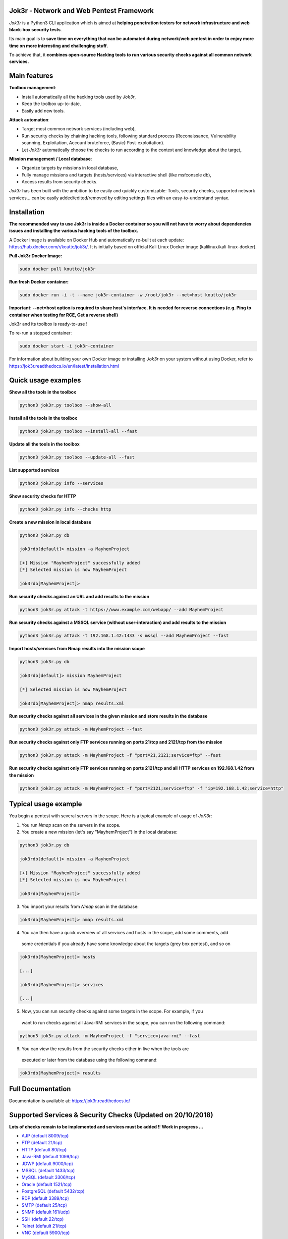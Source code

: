 .. raw:: html

   <p align="center">

.. image:: ./pictures/logo.png

.. raw:: html

   <br class="title">

.. image:: https://img.shields.io/badge/python-3.6-blue.svg
    :target: https://www.python.org/downloads/release/python-366/
    :alt: Python 3.6

.. image:: https://readthedocs.org/projects/jok3r/badge/?version=latest
   :target: https://jok3r.readthedocs.io/en/latest/
   :alt: Documentation ReadTheDocs

.. image:: https://img.shields.io/docker/automated/koutto/jok3r.svg
    :target: https://hub.docker.com/r/koutto/jok3r/
    :alt: Docker Automated build

.. image:: https://img.shields.io/docker/build/koutto/jok3r.svg
    :alt: Docker Build Status

.. raw:: html

   </p>

==========================================
Jok3r - Network and Web Pentest Framework
==========================================

*Jok3r* is a Python3 CLI application which is aimed at **helping penetration testers 
for network infrastructure and web black-box security tests**. 

Its main goal is to **save time on everything that can be automated during network/web
pentest in order to enjoy more time on more interesting and challenging stuff**.

To achieve that, it **combines open-source Hacking tools to run various security checks
against all common network services.**

=============
Main features
=============
**Toolbox management**: 

* Install automatically all the hacking tools used by *Jok3r*,
* Keep the toolbox up-to-date,
* Easily add new tools.

**Attack automation**: 

* Target most common network services (including web),
* Run security checks by chaining hacking tools, following standard process (Reconaissance,
  Vulnerability scanning, Exploitation, Account bruteforce, (Basic) Post-exploitation).
* Let *Jok3r* automatically choose the checks to run according to the context and knowledge about the target,

**Mission management / Local database**: 

* Organize targets by missions in local database,
* Fully manage missions and targets (hosts/services) via interactive shell (like msfconsole db),
* Access results from security checks.
    

*Jok3r* has been built with the ambition to be easily and quickly customizable: 
Tools, security checks, supported network services... can be easily 
added/edited/removed by editing settings files with an easy-to-understand syntax.


============
Installation
============
**The recommended way to use Jok3r is inside a Docker container so you will not have 
to worry about dependencies issues and installing the various hacking tools of the toolbox.**

.. image:: https://raw.githubusercontent.com/koutto/jok3r/master/pictures/docker-logo.png

A Docker image is available on Docker Hub and automatically re-built at each update: 
https://hub.docker.com/r/koutto/jok3r/. It is initially based on official Kali
Linux Docker image (kalilinux/kali-linux-docker).

.. image:: https://images.microbadger.com/badges/image/koutto/jok3r.svg
   :target: https://microbadger.com/images/koutto/jok3r
   :alt: Docker Image size


**Pull Jok3r Docker Image:**

.. code-block:: console

    sudo docker pull koutto/jok3r

**Run fresh Docker container:**

.. code-block:: console

    sudo docker run -i -t --name jok3r-container -w /root/jok3r --net=host koutto/jok3r

**Important: --net=host option is required to share host's interface. It is needed for reverse
connections (e.g. Ping to container when testing for RCE, Get a reverse shell)**

Jok3r and its toolbox is ready-to-use !

To re-run a stopped container:

.. code-block:: console

    sudo docker start -i jok3r-container

For information about building your own Docker image or installing *Jok3r* on your system
without using Docker, refer to https://jok3r.readthedocs.io/en/latest/installation.html

====================
Quick usage examples
====================

**Show all the tools in the toolbox**

.. code-block:: console

    python3 jok3r.py toolbox --show-all

**Install all the tools in the toolbox**

.. code-block:: console

    python3 jok3r.py toolbox --install-all --fast

**Update all the tools in the toolbox**

.. code-block:: console

    python3 jok3r.py toolbox --update-all --fast

**List supported services**

.. code-block:: console

    python3 jok3r.py info --services

**Show security checks for HTTP**

.. code-block:: console

    python3 jok3r.py info --checks http

**Create a new mission in local database**

.. code-block:: console

    python3 jok3r.py db

    jok3rdb[default]> mission -a MayhemProject

    [+] Mission "MayhemProject" successfully added
    [*] Selected mission is now MayhemProject

    jok3rdb[MayhemProject]> 

**Run security checks against an URL and add results to the mission**

.. code-block:: console

    python3 jok3r.py attack -t https://www.example.com/webapp/ --add MayhemProject

**Run security checks against a MSSQL service (without user-interaction) and add results to the mission**

.. code-block:: console

    python3 jok3r.py attack -t 192.168.1.42:1433 -s mssql --add MayhemProject --fast

**Import hosts/services from Nmap results into the mission scope**

.. code-block:: console

    python3 jok3r.py db

    jok3rdb[default]> mission MayhemProject

    [*] Selected mission is now MayhemProject

    jok3rdb[MayhemProject]> nmap results.xml

**Run security checks against all services in the given mission and store results in the database**

.. code-block:: console

    python3 jok3r.py attack -m MayhemProject --fast

**Run security checks against only FTP services running on ports 21/tcp and 2121/tcp from the mission**

.. code-block:: console

    python3 jok3r.py attack -m MayhemProject -f "port=21,2121;service=ftp" --fast

**Run security checks against only FTP services running on ports 2121/tcp and all HTTP services 
on 192.168.1.42 from the mission**

.. code-block:: console

    python3 jok3r.py attack -m MayhemProject -f "port=2121;service=ftp" -f "ip=192.168.1.42;service=http"


======================
Typical usage example
======================
You begin a pentest with several servers in the scope. Here is a typical example of usage of *JoK3r*:

1. You run *Nmap* scan on the servers in the scope.

2. You create a new mission (let's say "MayhemProject") in the local database:

.. code-block:: console

    python3 jok3r.py db

    jok3rdb[default]> mission -a MayhemProject

    [+] Mission "MayhemProject" successfully added
    [*] Selected mission is now MayhemProject

    jok3rdb[MayhemProject]> 

3. You import your results from *Nmap* scan in the database:

.. code-block:: console

    jok3rdb[MayhemProject]> nmap results.xml

4. You can then have a quick overview of all services and hosts in the scope, add some comments, add
  some credentials if you already have some knowledge about the targets (grey box pentest), and so on

.. code-block:: console

    jok3rdb[MayhemProject]> hosts

    [...]

    jok3rdb[MayhemProject]> services

    [...]

5. Now, you can run security checks against some targets in the scope. For example, if you 
  want to run checks against all Java-RMI services in the scope, you can run the following command:

.. code-block:: console

    python3 jok3r.py attack -m MayhemProject -f "service=java-rmi" --fast

6. You can view the results from the security checks either in live when the tools are 
  executed or later from the database using the following command:

.. code-block:: console

    jok3rdb[MayhemProject]> results


==================
Full Documentation
==================
Documentation is available at: https://jok3r.readthedocs.io/


============================================================
Supported Services & Security Checks (Updated on 20/10/2018)
============================================================

**Lots of checks remain to be implemented and services must be added !! Work in progress ...**

-  `AJP (default 8009/tcp)`_
-  `FTP (default 21/tcp)`_
-  `HTTP (default 80/tcp)`_
-  `Java-RMI (default 1099/tcp)`_
-  `JDWP (default 9000/tcp)`_
-  `MSSQL (default 1433/tcp)`_
-  `MySQL (default 3306/tcp)`_
-  `Oracle (default 1521/tcp)`_
-  `PostgreSQL (default 5432/tcp)`_
-  `RDP (default 3389/tcp)`_
-  `SMTP (default 25/tcp)`_
-  `SNMP (default 161/udp)`_
-  `SSH (default 22/tcp)`_
-  `Telnet (default 21/tcp)`_
-  `VNC (default 5900/tcp)`_


AJP (default 8009/tcp)
----------------------

.. code-block:: console

    +------------------------+------------+-------------------------------------------------------------------------------------------------+----------------+
    | Name                   | Category   | Description                                                                                     | Tool used      |
    +------------------------+------------+-------------------------------------------------------------------------------------------------+----------------+
    | nmap-recon             | recon      | Recon using Nmap AJP scripts                                                                    | nmap           |
    | tomcat-version         | recon      | Fingerprint Tomcat version through AJP                                                          | ajpy           |
    | vuln-lookup            | vulnscan   | Vulnerability lookup in Vulners.com (NSE scripts) and exploit-db.com (lots of false positive !) | vuln-databases |
    | default-creds-tomcat   | bruteforce | Check default credentials for Tomcat Application Manager                                        | ajpy           |
    | deploy-webshell-tomcat | exploit    | Deploy a webshell on Tomcat through AJP                                                         | ajpy           |
    +------------------------+------------+-------------------------------------------------------------------------------------------------+----------------+


FTP (default 21/tcp)
--------------------

.. code-block:: console

    +------------------+------------+-------------------------------------------------------------------------------------------------+----------------+
    | Name             | Category   | Description                                                                                     | Tool used      |
    +------------------+------------+-------------------------------------------------------------------------------------------------+----------------+
    | nmap-recon       | recon      | Recon using Nmap FTP scripts                                                                    | nmap           |
    | nmap-vuln-lookup | vulnscan   | Vulnerability lookup in Vulners.com (NSE scripts) and exploit-db.com (lots of false positive !) | vuln-databases |
    | ftpmap-scan      | vulnscan   | Identify FTP server soft/version and check for known vulns                                      | ftpmap         |
    | common-creds     | bruteforce | Check common credentials on FTP server                                                          | patator        |
    | bruteforce-creds | bruteforce | Bruteforce FTP accounts                                                                         | patator        |
    +------------------+------------+-------------------------------------------------------------------------------------------------+----------------+


HTTP (default 80/tcp)
---------------------

.. code-block:: console

    +--------------------------------------+------------+------------------------------------------------------------------------------------------------------------+--------------------------------+
    | Name                                 | Category   | Description                                                                                                | Tool used                      |
    +--------------------------------------+------------+------------------------------------------------------------------------------------------------------------+--------------------------------+
    | nmap-recon                           | recon      | Recon using Nmap HTTP scripts                                                                              | nmap                           |
    | load-balancing-detection             | recon      | HTTP load balancer detection                                                                               | halberd                        |
    | waf-detection                        | recon      | Identify and fingerprint WAF products protecting website                                                   | wafw00f                        |
    | tls-probing                          | recon      | Identify the implementation in use by SSL/TLS servers (might allow server fingerprinting)                  | tls-prober                     |
    | fingerprinting-multi-whatweb         | recon      | Identify CMS, blogging platforms, JS libraries, Web servers                                                | whatweb                        |
    | fingerprinting-app-server            | recon      | Fingerprint application server (JBoss, ColdFusion, Weblogic, Tomcat, Railo, Axis2, Glassfish)              | clusterd                       |
    | fingerprinting-server-domino         | recon      | Fingerprint IBM/Lotus Domino server                                                                        | domiowned                      |
    | fingerprinting-cms-wig               | recon      | Identify several CMS and other administrative applications                                                 | wig                            |
    | fingerprinting-cms-cmseek            | recon      | Detect CMS (130+ supported), detect version on Drupal, advanced scan on Wordpress/Joomla                   | cmseek                         |
    | fingerprinting-cms-fingerprinter     | recon      | Fingerprint precisely CMS versions (based on files checksums)                                              | fingerprinter                  |
    | fingerprinting-cms-cmsexplorer       | recon      | Find plugins and themes (using bruteforce) installed in a CMS (Wordpress, Drupal, Joomla, Mambo)           | cmsexplorer                    |
    | fingerprinting-drupal                | recon      | Fingerprint Drupal 7/8: users, nodes, default files, modules, themes enumeration                           | drupwn                         |
    | crawling-fast                        | recon      | Crawl website quickly, analyze interesting files/directories                                               | dirhunt                        |
    | crawling-fast2                       | recon      | Crawl website and extract URLs, files, intel & endpoints                                                   | photon                         |
    | vuln-lookup                          | vulnscan   | Vulnerability lookup in Vulners.com (NSE scripts) and exploit-db.com (lots of false positive !)            | vuln-databases                 |
    | ssl-check                            | vulnscan   | Check for SSL/TLS configuration                                                                            | testssl                        |
    | vulnscan-multi-nikto                 | vulnscan   | Check for multiple web vulnerabilities/misconfigurations                                                   | nikto                          |
    | default-creds-web-multi              | vulnscan   | Check for default credentials on various web interfaces                                                    | changeme                       |
    | webdav-scan-davscan                  | vulnscan   | Scan HTTP WebDAV                                                                                           | davscan                        |
    | webdav-scan-msf                      | vulnscan   | Scan HTTP WebDAV                                                                                           | metasploit                     |
    | webdav-internal-ip-disclosure        | vulnscan   | Check for WebDAV internal IP disclosure                                                                    | metasploit                     |
    | webdav-website-content               | vulnscan   | Detect webservers disclosing its content through WebDAV                                                    | metasploit                     |
    | http-put-check                       | vulnscan   | Detect the support of dangerous HTTP PUT method                                                            | metasploit                     |
    | apache-optionsbleed-check            | vulnscan   | Test for the Optionsbleed bug in Apache httpd (CVE-2017-9798)                                              | optionsbleed                   |
    | shellshock-scan                      | vulnscan   | Detect if web server is vulnerable to Shellshock (CVE-2014-6271)                                           | shocker                        |
    | iis-shortname-scan                   | vulnscan   | Scan for IIS short filename (8.3) disclosure vulnerability                                                 | iis-shortname-scanner          |
    | iis-internal-ip-disclosure           | vulnscan   | Check for IIS internal IP disclosure                                                                       | metasploit                     |
    | tomcat-user-enum                     | vulnscan   | Enumerate users on Tomcat 4.1.0 - 4.1.39, 5.5.0 - 5.5.27, and 6.0.0 - 6.0.18                               | metasploit                     |
    | jboss-vulnscan-multi                 | vulnscan   | Scan JBoss application server for multiple vulnerabilities                                                 | metasploit                     |
    | jboss-status-infoleak                | vulnscan   | Queries JBoss status servlet to collect sensitive information (JBoss 4.0, 4.2.2 and 4.2.3)                 | metasploit                     |
    | jenkins-infoleak                     | vulnscan   | Enumerate a remote Jenkins-CI installation in an unauthenticated manner                                    | metasploit                     |
    | cms-multi-vulnscan-cmsmap            | vulnscan   | Check for vulnerabilities in CMS Wordpress, Drupal, Joomla                                                 | cmsmap                         |
    | wordpress-vulscan                    | vulnscan   | Scan for vulnerabilities in CMS Wordpress                                                                  | wpscan                         |
    | wordpress-vulscan2                   | vulnscan   | Scan for vulnerabilities in CMS Wordpress                                                                  | wpseku                         |
    | joomla-vulnscan                      | vulnscan   | Scan for vulnerabilities in CMS Joomla                                                                     | joomscan                       |
    | joomla-vulnscan2                     | vulnscan   | Scan for vulnerabilities in CMS Joomla                                                                     | joomlascan                     |
    | joomla-vulnscan3                     | vulnscan   | Scan for vulnerabilities in CMS Joomla                                                                     | joomlavs                       |
    | drupal-vulnscan                      | vulnscan   | Scan for vulnerabilities in CMS Drupal                                                                     | droopescan                     |
    | magento-vulnscan                     | vulnscan   | Check for misconfigurations in CMS Magento                                                                 | magescan                       |
    | silverstripe-vulnscan                | vulnscan   | Scan for vulnerabilities in CMS Silverstripe                                                               | droopescan                     |
    | vbulletin-vulnscan                   | vulnscan   | Scan for vulnerabilities in CMS vBulletin                                                                  | vbscan                         |
    | liferay-vulnscan                     | vulnscan   | Scan for vulnerabilities in CMS Liferay                                                                    | liferayscan                    |
    | angularjs-csti-scan                  | vulnscan   | Scan for AngularJS Client-Side Template Injection                                                          | angularjs-csti-scanner         |
    | jboss-deploy-shell                   | exploit    | Try to deploy shell on JBoss server (jmx-console, web-console, admin-console, JMXInvokerServlet)           | jexboss                        |
    | struts2-rce-cve2017-5638             | exploit    | Exploit Apache Struts2 Jakarta Multipart parser RCE (CVE-2017-5638)                                        | jexboss                        |
    | struts2-rce-cve2017-9805             | exploit    | Exploit Apache Struts2 REST Plugin XStream RCE (CVE-2017-9805)                                             | struts-pwn-cve2017-9805        |
    | struts2-rce-cve2018-11776            | exploit    | Exploit Apache Struts2 misconfiguration RCE (CVE-2018-11776)                                               | struts-pwn-cve2018-11776       |
    | tomcat-rce-cve2017-12617             | exploit    | Exploit for Apache Tomcat (<9.0.1 (Beta), <8.5.23, <8.0.47, <7.0.8) JSP Upload Bypass RCE (CVE-2017-12617) | exploit-tomcat-cve2017-12617   |
    | jenkins-cliport-deserialize          | exploit    | Exploit Java deserialization in Jenkins CLI port                                                           | jexboss                        |
    | weblogic-t3-deserialize-cve2015-4852 | exploit    | Exploit Java deserialization in Weblogic T3(s) (CVE-2015-4852)                                             | loubia                         |
    | weblogic-t3-deserialize-cve2017-3248 | exploit    | Exploit Java deserialization in Weblogic T3(s) (CVE-2017-3248)                                             | exploit-weblogic-cve2017-3248  |
    | weblogic-t3-deserialize-cve2018-2893 | exploit    | Exploit Java deserialization in Weblogic T3(s) (CVE-2018-2893)                                             | exploit-weblogic-cve2018-2893  |
    | weblogic-wls-wsat-cve2017-10271      | exploit    | Exploit WLS-WSAT in Weblogic - CVE-2017-10271                                                              | exploit-weblogic-cve2017-10271 |
    | drupal-cve-exploit                   | exploit    | Check and exploit CVEs in CMS Drupal 7/8 (include Drupalgeddon2) (require user interaction)                | drupwn                         |
    | bruteforce-domino                    | bruteforce | Bruteforce against IBM/Lotus Domino server                                                                 | domiowned                      |
    | bruteforce-wordpress                 | bruteforce | Bruteforce Wordpress accounts                                                                              | wpseku                         |
    | bruteforce-joomla                    | bruteforce | Bruteforce Joomla account                                                                                  | xbruteforcer                   |
    | bruteforce-drupal                    | bruteforce | Bruteforce Drupal account                                                                                  | xbruteforcer                   |
    | bruteforce-opencart                  | bruteforce | Bruteforce Opencart account                                                                                | xbruteforcer                   |
    | bruteforce-magento                   | bruteforce | Bruteforce Magento account                                                                                 | xbruteforcer                   |
    | web-path-bruteforce-targeted         | bruteforce | Bruteforce web paths when language is known (extensions adapted) (use raft wordlist)                       | dirsearch                      |
    | web-path-bruteforce-blind            | bruteforce | Bruteforce web paths when language is unknown (use raft wordlist)                                          | wfuzz                          |
    | web-path-bruteforce-opendoor         | bruteforce | Bruteforce web paths using OWASP OpenDoor wordlist                                                         | wfuzz                          |
    +--------------------------------------+------------+------------------------------------------------------------------------------------------------------------+--------------------------------+


Java-RMI (default 1099/tcp)
---------------------------

.. code-block:: console

    +------------------------------+------------+-------------------------------------------------------------------------------------------------------------+----------------+
    | Name                         | Category   | Description                                                                                                 | Tool used      |
    +------------------------------+------------+-------------------------------------------------------------------------------------------------------------+----------------+
    | nmap-recon                   | recon      | Attempt to dump all objects from Java-RMI service                                                           | nmap           |
    | rmi-enum                     | recon      | Enumerate RMI services                                                                                      | barmie         |
    | jmx-info                     | recon      | Get information about JMX and the MBean server                                                              | twiddle        |
    | vuln-lookup                  | vulnscan   | Vulnerability lookup in Vulners.com (NSE scripts) and exploit-db.com (lots of false positive !)             | vuln-databases |
    | jmx-bruteforce               | bruteforce | Bruteforce creds to connect to JMX registry                                                                 | jmxbf          |
    | exploit-rmi-default-config   | exploit    | Exploit default config in RMI Registry to load classes from any remote URL (not working against JMX)        | metasploit     |
    | exploit-jmx-insecure-config  | exploit    | Exploit JMX insecure config. Auth disabled: should be vuln. Auth enabled: vuln only if weak config deployed | metasploit     |
    | tomcat-rmi-deserialize       | exploit    | Exploit Java-RMI deserialize in Tomcat (CVE-2016-8735, CVE-2016-8735), req. JmxRemoteLifecycleListener      | jexboss        |
    | rmi-deserialize-all-payloads | exploit    | Attempt to exploit Java deserialize against Java RMI Registry with all ysoserial payloads                   | ysoserial      |
    +------------------------------+------------+-------------------------------------------------------------------------------------------------------------+----------------+


JDWP (default 9000/tcp)
-----------------------

.. code-block:: console

    +------------+----------+-----------------------------------------------------+-----------------+
    | Name       | Category | Description                                         | Tool used       |
    +------------+----------+-----------------------------------------------------+-----------------+
    | nmap-recon | recon    | Recon using Nmap JDWP scripts                       | nmap            |
    | jdwp-rce   | exploit  | Gain RCE on JDWP service (show OS/Java info as PoC) | jdwp-shellifier |
    +------------+----------+-----------------------------------------------------+-----------------+


MSSQL (default 1433/tcp)
------------------------

.. code-block:: console

    +-----------------------+-------------+--------------------------------------------------------------------------------------------------------------+-----------+
    | Name                  | Category    | Description                                                                                                  | Tool used |
    +-----------------------+-------------+--------------------------------------------------------------------------------------------------------------+-----------+
    | nmap-recon            | recon       | Recon using Nmap MSSQL scripts                                                                               | nmap      |
    | mssqlinfo             | recon       | Get technical information about a remote MSSQL server (use TDS protocol and SQL browser Server)              | msdat     |
    | common-creds          | bruteforce  | Check common/default credentials on MSSQL server                                                             | msdat     |
    | bruteforce-sa-account | bruteforce  | Bruteforce MSSQL "sa" account                                                                                | msdat     |
    | audit-mssql-postauth  | postexploit | Check permissive privileges, methods allowing command execution, weak accounts after authenticating on MSSQL | msdat     |
    +-----------------------+-------------+--------------------------------------------------------------------------------------------------------------+-----------+


MySQL (default 3306/tcp)
------------------------

.. code-block:: console

    +--------------------------------+-------------+-------------------------------------------------------------------------+------------+
    | Name                           | Category    | Description                                                             | Tool used  |
    +--------------------------------+-------------+-------------------------------------------------------------------------+------------+
    | nmap-recon                     | recon       | Recon using Nmap MySQL scripts                                          | nmap       |
    | mysql-auth-bypass-cve2012-2122 | exploit     | Exploit password bypass vulnerability in MySQL - CVE-2012-2122          | metasploit |
    | default-creds                  | bruteforce  | Check default credentials on MySQL server                               | patator    |
    | mysql-hashdump                 | postexploit | Retrieve usernames and password hashes from MySQL database (req. creds) | metasploit |
    +--------------------------------+-------------+-------------------------------------------------------------------------+------------+


Oracle (default 1521/tcp)
-------------------------

.. code-block:: console

    +-----------------------+-------------+--------------------------------------------------------------------------------------------------------------+-----------+
    | Name                  | Category    | Description                                                                                                  | Tool used |
    +-----------------------+-------------+--------------------------------------------------------------------------------------------------------------+-----------+
    | tnscmd                | recon       | Connect to TNS Listener and issue commands Ping, Status, Version                                             | odat      |
    | tnspoisoning          | vulnscan    | Test if TNS Listener is vulnerable to TNS Poisoning (CVE-2012-1675)                                          | odat      |
    | common-creds          | bruteforce  | Check common/default credentials on Oracle server                                                            | odat      |
    | bruteforce-creds      | bruteforce  | Bruteforce Oracle accounts (might block some accounts !)                                                     | odat      |
    | audit-oracle-postauth | postexploit | Check for privesc vectors, config leading to command execution, weak accounts after authenticating on Oracle | odat      |
    +-----------------------+-------------+--------------------------------------------------------------------------------------------------------------+-----------+


PostgreSQL (default 5432/tcp)
-----------------------------

.. code-block:: console

    +---------------+------------+------------------------------------------------+-----------+
    | Name          | Category   | Description                                    | Tool used |
    +---------------+------------+------------------------------------------------+-----------+
    | default-creds | bruteforce | Check default credentials on PostgreSQL server | patator   |
    +---------------+------------+------------------------------------------------+-----------+


RDP (default 3389/tcp)
----------------------

.. code-block:: console

    +----------+----------+-----------------------------------------------------------------------+------------+
    | Name     | Category | Description                                                           | Tool used  |
    +----------+----------+-----------------------------------------------------------------------+------------+
    | ms12-020 | vulnscan | Check for MS12-020 RCE vulnerability (any Windows before 13 Mar 2012) | metasploit |
    +---------+----------+-----------------------------------------------------------------------+------------+


SMTP (default 25/tcp)
---------------------

.. code-block:: console

    +----------------+----------+--------------------------------------------------------------------------------------------+----------------+
    | Name           | Category | Description                                                                                | Tool used      |
    +----------------+----------+--------------------------------------------------------------------------------------------+----------------+
    | smtp-cve       | vulnscan | Scan for vulnerabilities (CVE-2010-4344, CVE-2011-1720, CVE-2011-1764, open-relay) on SMTP | nmap           |
    | smtp-user-enum | vulnscan | Attempt to perform user enumeration via SMTP commands EXPN, VRFY and RCPT TO               | smtp-user-enum |
    +----------------+----------+--------------------------------------------------------------------------------------------+----------------+


SNMP (default 161/udp)
----------------------

.. code-block:: console

    +--------------------------+-------------+---------------------------------------------------------------------+------------+
    | Name                     | Category    | Description                                                         | Tool used  |
    +--------------------------+-------------+---------------------------------------------------------------------+------------+
    | common-community-strings | bruteforce  | Check common community strings on SNMP server                       | metasploit |
    | snmpv3-bruteforce-creds  | bruteforce  | Bruteforce SNMPv3 credentials                                       | snmpwn     |
    | enumerate-info           | postexploit | Enumerate information provided by SNMP (and check for write access) | snmp-check |
    +--------------------------+-------------+---------------------------------------------------------------------+------------+


SSH (default 22/tcp)
--------------------

.. code-block:: console

    +--------------------------------+------------+--------------------------------------------------------------------------------------------+-----------+
    | Name                           | Category   | Description                                                                                | Tool used |
    +--------------------------------+------------+--------------------------------------------------------------------------------------------+-----------+
    | vulns-algos-scan               | vulnscan   | Scan supported algorithms and security info on SSH server                                  | ssh-audit |
    | user-enumeration-timing-attack | exploit    | Try to perform OpenSSH (versions <= 7.2 and >= 5.*) user enumeration timing attack OpenSSH | osueta    |
    | default-ssh-key                | bruteforce | Try to authenticate on SSH server using known SSH keys                                     | changeme  |
    | default-creds                  | bruteforce | Check default credentials on SSH                                                           | patator   |
    +--------------------------------+------------+--------------------------------------------------------------------------------------------+-----------+


Telnet (default 21/tcp)
-----------------------

.. code-block:: console

    +-------------------------+------------+----------------------------------------------------------------------------------+-----------+
    | Name                    | Category   | Description                                                                      | Tool used |
    +-------------------------+------------+----------------------------------------------------------------------------------+-----------+
    | nmap-recon              | recon      | Recon using Nmap Telnet scripts                                                  | nmap      |
    | default-creds           | bruteforce | Check default credentials on Telnet (dictionary from https://cirt.net/passwords) | patator   |
    | bruteforce-root-account | bruteforce | Bruteforce "root" account on Telnet                                              | patator   |
    +-------------------------+------------+----------------------------------------------------------------------------------+-----------+


VNC (default 5900/tcp)
----------------------

.. code-block:: console

    +-----------------+------------+-------------------------------------------------------------------------------------------------+----------------+
    | Name            | Category   | Description                                                                                     | Tool used      |
    +-----------------+------------+-------------------------------------------------------------------------------------------------+----------------+
    | nmap-recon      | recon      | Recon using Nmap VNC scripts                                                                    | nmap           |
    | vuln-lookup     | vulnscan   | Vulnerability lookup in Vulners.com (NSE scripts) and exploit-db.com (lots of false positive !) | vuln-databases |
    | bruteforce-pass | bruteforce | Bruteforce VNC password                                                                         | patator        |
    +-----------------+------------+-------------------------------------------------------------------------------------------------+----------------+
